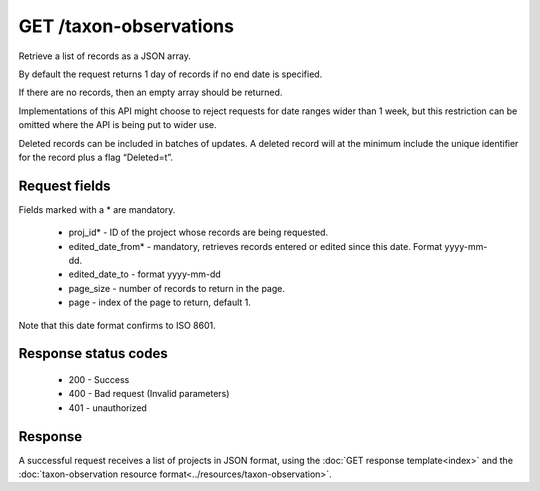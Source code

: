 GET /taxon-observations
-----------------------

Retrieve a list of records as a JSON array.

By default the request returns 1 day of records if no end date is specified.

If there are no records, then an empty array should be returned.

Implementations of this API might choose to reject requests for date ranges wider than 1
week, but this restriction can be omitted where the API is being put to wider use.

Deleted records can be included in batches of updates. A deleted record will at the
minimum include the unique identifier for the record plus a flag “Deleted=t”.

Request fields
^^^^^^^^^^^^^^
Fields marked with a * are mandatory.

  * proj_id* - ID of the project whose records are being requested.
  * edited_date_from* - mandatory, retrieves records entered or edited since this date. 
    Format yyyy-mm-dd.
  * edited_date_to - format yyyy-mm-dd
  * page_size - number of records to return in the page.
  * page - index of the page to return, default 1.

Note that this date format confirms to ISO 8601.

Response status codes
^^^^^^^^^^^^^^^^^^^^^

  * 200 - Success
  * 400 - Bad request (Invalid parameters)
  * 401 - unauthorized
  
Response
^^^^^^^^

A successful request receives a list of projects in JSON format, using the :doc:`GET 
response template<index>` and the :doc:`taxon-observation resource 
format<../resources/taxon-observation>`.